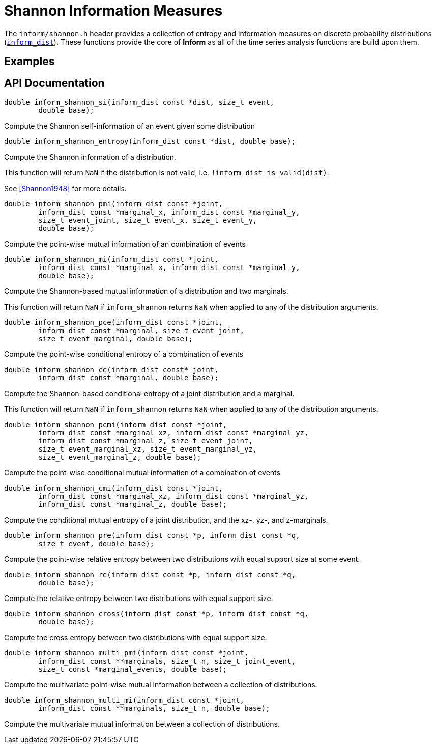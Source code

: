 [[shannon-information-measures]]
= Shannon Information Measures

The `inform/shannon.h` header provides a collection of entropy and information measures on
discrete probability distributions (link:index.html#inform_dist[`inform_dist`]). These
functions provide the core of *Inform* as all of the time series analysis functions are
build upon them.

== Examples

== API Documentation

****
[[inform_shannon_si]]
[source,c]
----
double inform_shannon_si(inform_dist const *dist, size_t event,
        double base);
----
Compute the Shannon self-information of an event given some distribution
****

****
[[inform_shannon_entropy]]
[source,c]
----
double inform_shannon_entropy(inform_dist const *dist, double base);
----
Compute the Shannon information of a distribution.

This function will return `NaN` if the distribution is not valid, i.e.
`!inform_dist_is_valid(dist)`.

See <<Shannon1948>> for more details.
****

****
[[inform_shannon_pmi]]
[source,c]
----
double inform_shannon_pmi(inform_dist const *joint,
        inform_dist const *marginal_x, inform_dist const *marginal_y,
        size_t event_joint, size_t event_x, size_t event_y,
        double base);
----
Compute the point-wise mutual information of an combination of events
****

****
[[inform_shannon_mi]]
[source,c]
----
double inform_shannon_mi(inform_dist const *joint,
        inform_dist const *marginal_x, inform_dist const *marginal_y,
        double base);
----
Compute the Shannon-based mutual information of a distribution and two marginals.

This function will return `NaN` if `inform_shannon` returns `NaN` when applied to any of the
distribution arguments.
****

****
[[inform_shannon_pce]]
[source,c]
----
double inform_shannon_pce(inform_dist const *joint,
        inform_dist const *marginal, size_t event_joint,
        size_t event_marginal, double base);
----
Compute the point-wise conditional entropy of a combination of events
****

****
[[inform_shannon_ce]]
[source,c]
----
double inform_shannon_ce(inform_dist const* joint,
        inform_dist const *marginal, double base);
----
Compute the Shannon-based conditional entropy of a joint distribution and a marginal.

This function will return `NaN` if `inform_shannon` returns `NaN` when applied to any of the
distribution arguments.
****

****
[[inform_shannon_pcmi]]
[source,c]
----
double inform_shannon_pcmi(inform_dist const *joint,
        inform_dist const *marginal_xz, inform_dist const *marginal_yz,
        inform_dist const *marginal_z, size_t event_joint,
        size_t event_marginal_xz, size_t event_marginal_yz,
        size_t event_marginal_z, double base);
----
Compute the point-wise conditional mutual information of a combination of events
****

****
[[inform_shannon_cmi]]
[source,c]
----
double inform_shannon_cmi(inform_dist const *joint,
        inform_dist const *marginal_xz, inform_dist const *marginal_yz,
        inform_dist const *marginal_z, double base);
----
Compute the conditional mutual entropy of a joint distribution, and the xz-, yz-, and
z-marginals.
****

****
[[inform_shannon_pre]]
[source,c]
----
double inform_shannon_pre(inform_dist const *p, inform_dist const *q,
        size_t event, double base);
----
Compute the point-wise relative entropy between two distributions with equal support size at
some event.
****

****
[[inform_shannon_re]]
[source,c]
----
double inform_shannon_re(inform_dist const *p, inform_dist const *q,
        double base);
----
Compute the relative entropy between two distributions with equal support size.
****

****
[[inform_shannon_cross]]
[source,c]
----
double inform_shannon_cross(inform_dist const *p, inform_dist const *q,
        double base);
----
Compute the cross entropy between two distributions with equal support size.
****

****
[[inform_shannon_multi_pmi]]
[source,c]
----
double inform_shannon_multi_pmi(inform_dist const *joint,
        inform_dist const **marginals, size_t n, size_t joint_event,
        size_t const *marginal_events, double base);
----
Compute the multivariate point-wise mutual information between a collection of distributions.
****

****
[[inform_]]
[source,c]
----
double inform_shannon_multi_mi(inform_dist const *joint,
        inform_dist const **marginals, size_t n, double base);
----
Compute the multivariate mutual information between a collection of distributions.
****
